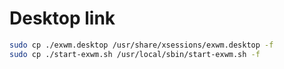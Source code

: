 #+PROPERTY: header-args:bash :tangle ./install_exwm.sh :mkdirp yes
* Desktop link
#+begin_src bash
  sudo cp ./exwm.desktop /usr/share/xsessions/exwm.desktop -f
  sudo cp ./start-exwm.sh /usr/local/sbin/start-exwm.sh -f
#+end_src
